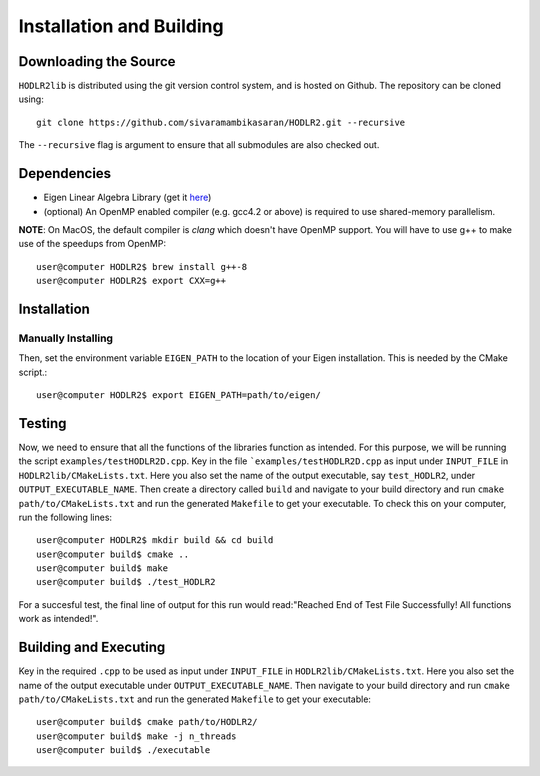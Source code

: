 *************************
Installation and Building
*************************

Downloading the Source
-----------------------

:math:`\texttt{HODLR2lib}` is distributed using the git version control system, and is hosted on Github. The repository can be cloned using::

    git clone https://github.com/sivaramambikasaran/HODLR2.git --recursive

The ``--recursive`` flag is argument to ensure that all submodules are also checked out.

Dependencies
-------------

- Eigen Linear Algebra Library (get it `here <https://bitbucket.org/eigen/eigen/>`_)
- (optional) An OpenMP enabled compiler (e.g. gcc4.2 or above) is required to use shared-memory parallelism.

**NOTE**: On MacOS, the default compiler is `clang` which doesn't have OpenMP support. You will have to use g++ to make use of the speedups from OpenMP::

    user@computer HODLR2$ brew install g++-8
    user@computer HODLR2$ export CXX=g++

Installation
-------------

Manually Installing
^^^^^^^^^^^^^^^^^^^

Then, set the environment variable ``EIGEN_PATH`` to the location of your Eigen installation. This is needed by the CMake script.::

    user@computer HODLR2$ export EIGEN_PATH=path/to/eigen/

Testing
-------

Now, we need to ensure that all the functions of the libraries function as intended. For this purpose, we will be running the script ``examples/testHODLR2D.cpp``.
Key in the file ```examples/testHODLR2D.cpp`` as input under ``INPUT_FILE`` in ``HODLR2lib/CMakeLists.txt``. Here you also set the name of the output executable, say ``test_HODLR2``, under ``OUTPUT_EXECUTABLE_NAME``.
Then create a directory called ``build`` and navigate to your build directory and run ``cmake path/to/CMakeLists.txt`` and run the generated ``Makefile`` to get your executable.
To check this on your computer, run the following lines::

    user@computer HODLR2$ mkdir build && cd build
    user@computer build$ cmake ..
    user@computer build$ make
    user@computer build$ ./test_HODLR2

For a succesful test, the final line of output for this run would read:"Reached End of Test File Successfully! All functions work as intended!".

Building and Executing
----------------------

Key in the required ``.cpp`` to be used as input under ``INPUT_FILE`` in ``HODLR2lib/CMakeLists.txt``. Here you also set the name of the output executable under ``OUTPUT_EXECUTABLE_NAME``. Then navigate to your build directory and run ``cmake path/to/CMakeLists.txt`` and run the generated ``Makefile`` to get your executable::

    user@computer build$ cmake path/to/HODLR2/
    user@computer build$ make -j n_threads
    user@computer build$ ./executable
